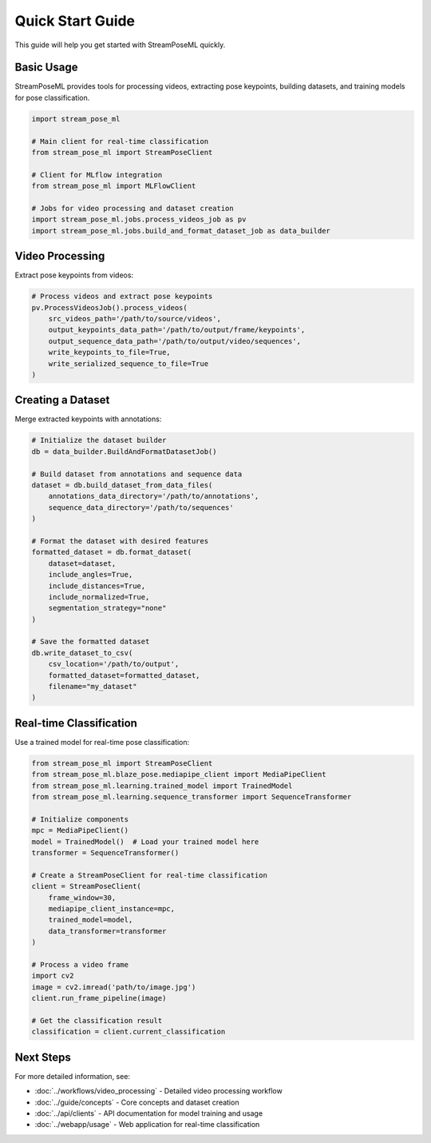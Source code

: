 Quick Start Guide
=================

This guide will help you get started with StreamPoseML quickly.

Basic Usage
-----------

StreamPoseML provides tools for processing videos, extracting pose keypoints, building datasets, and training models for pose classification.

.. code-block:: python

   import stream_pose_ml

   # Main client for real-time classification
   from stream_pose_ml import StreamPoseClient

   # Client for MLflow integration
   from stream_pose_ml import MLFlowClient

   # Jobs for video processing and dataset creation
   import stream_pose_ml.jobs.process_videos_job as pv
   import stream_pose_ml.jobs.build_and_format_dataset_job as data_builder

Video Processing
----------------

Extract pose keypoints from videos:

.. code-block:: python

   # Process videos and extract pose keypoints
   pv.ProcessVideosJob().process_videos(
       src_videos_path='/path/to/source/videos',
       output_keypoints_data_path='/path/to/output/frame/keypoints',
       output_sequence_data_path='/path/to/output/video/sequences',
       write_keypoints_to_file=True,
       write_serialized_sequence_to_file=True
   )

Creating a Dataset
------------------

Merge extracted keypoints with annotations:

.. code-block:: python

   # Initialize the dataset builder
   db = data_builder.BuildAndFormatDatasetJob()

   # Build dataset from annotations and sequence data
   dataset = db.build_dataset_from_data_files(
       annotations_data_directory='/path/to/annotations',
       sequence_data_directory='/path/to/sequences'
   )

   # Format the dataset with desired features
   formatted_dataset = db.format_dataset(
       dataset=dataset,
       include_angles=True,
       include_distances=True,
       include_normalized=True,
       segmentation_strategy="none"
   )

   # Save the formatted dataset
   db.write_dataset_to_csv(
       csv_location='/path/to/output',
       formatted_dataset=formatted_dataset,
       filename="my_dataset"
   )

Real-time Classification
------------------------

Use a trained model for real-time pose classification:

.. code-block:: python

   from stream_pose_ml import StreamPoseClient
   from stream_pose_ml.blaze_pose.mediapipe_client import MediaPipeClient
   from stream_pose_ml.learning.trained_model import TrainedModel
   from stream_pose_ml.learning.sequence_transformer import SequenceTransformer

   # Initialize components
   mpc = MediaPipeClient()
   model = TrainedModel()  # Load your trained model here
   transformer = SequenceTransformer()

   # Create a StreamPoseClient for real-time classification
   client = StreamPoseClient(
       frame_window=30,
       mediapipe_client_instance=mpc,
       trained_model=model,
       data_transformer=transformer
   )

   # Process a video frame
   import cv2
   image = cv2.imread('path/to/image.jpg')
   client.run_frame_pipeline(image)

   # Get the classification result
   classification = client.current_classification

Next Steps
----------

For more detailed information, see:

* :doc:`../workflows/video_processing` - Detailed video processing workflow
* :doc:`../guide/concepts` - Core concepts and dataset creation
* :doc:`../api/clients` - API documentation for model training and usage
* :doc:`../webapp/usage` - Web application for real-time classification